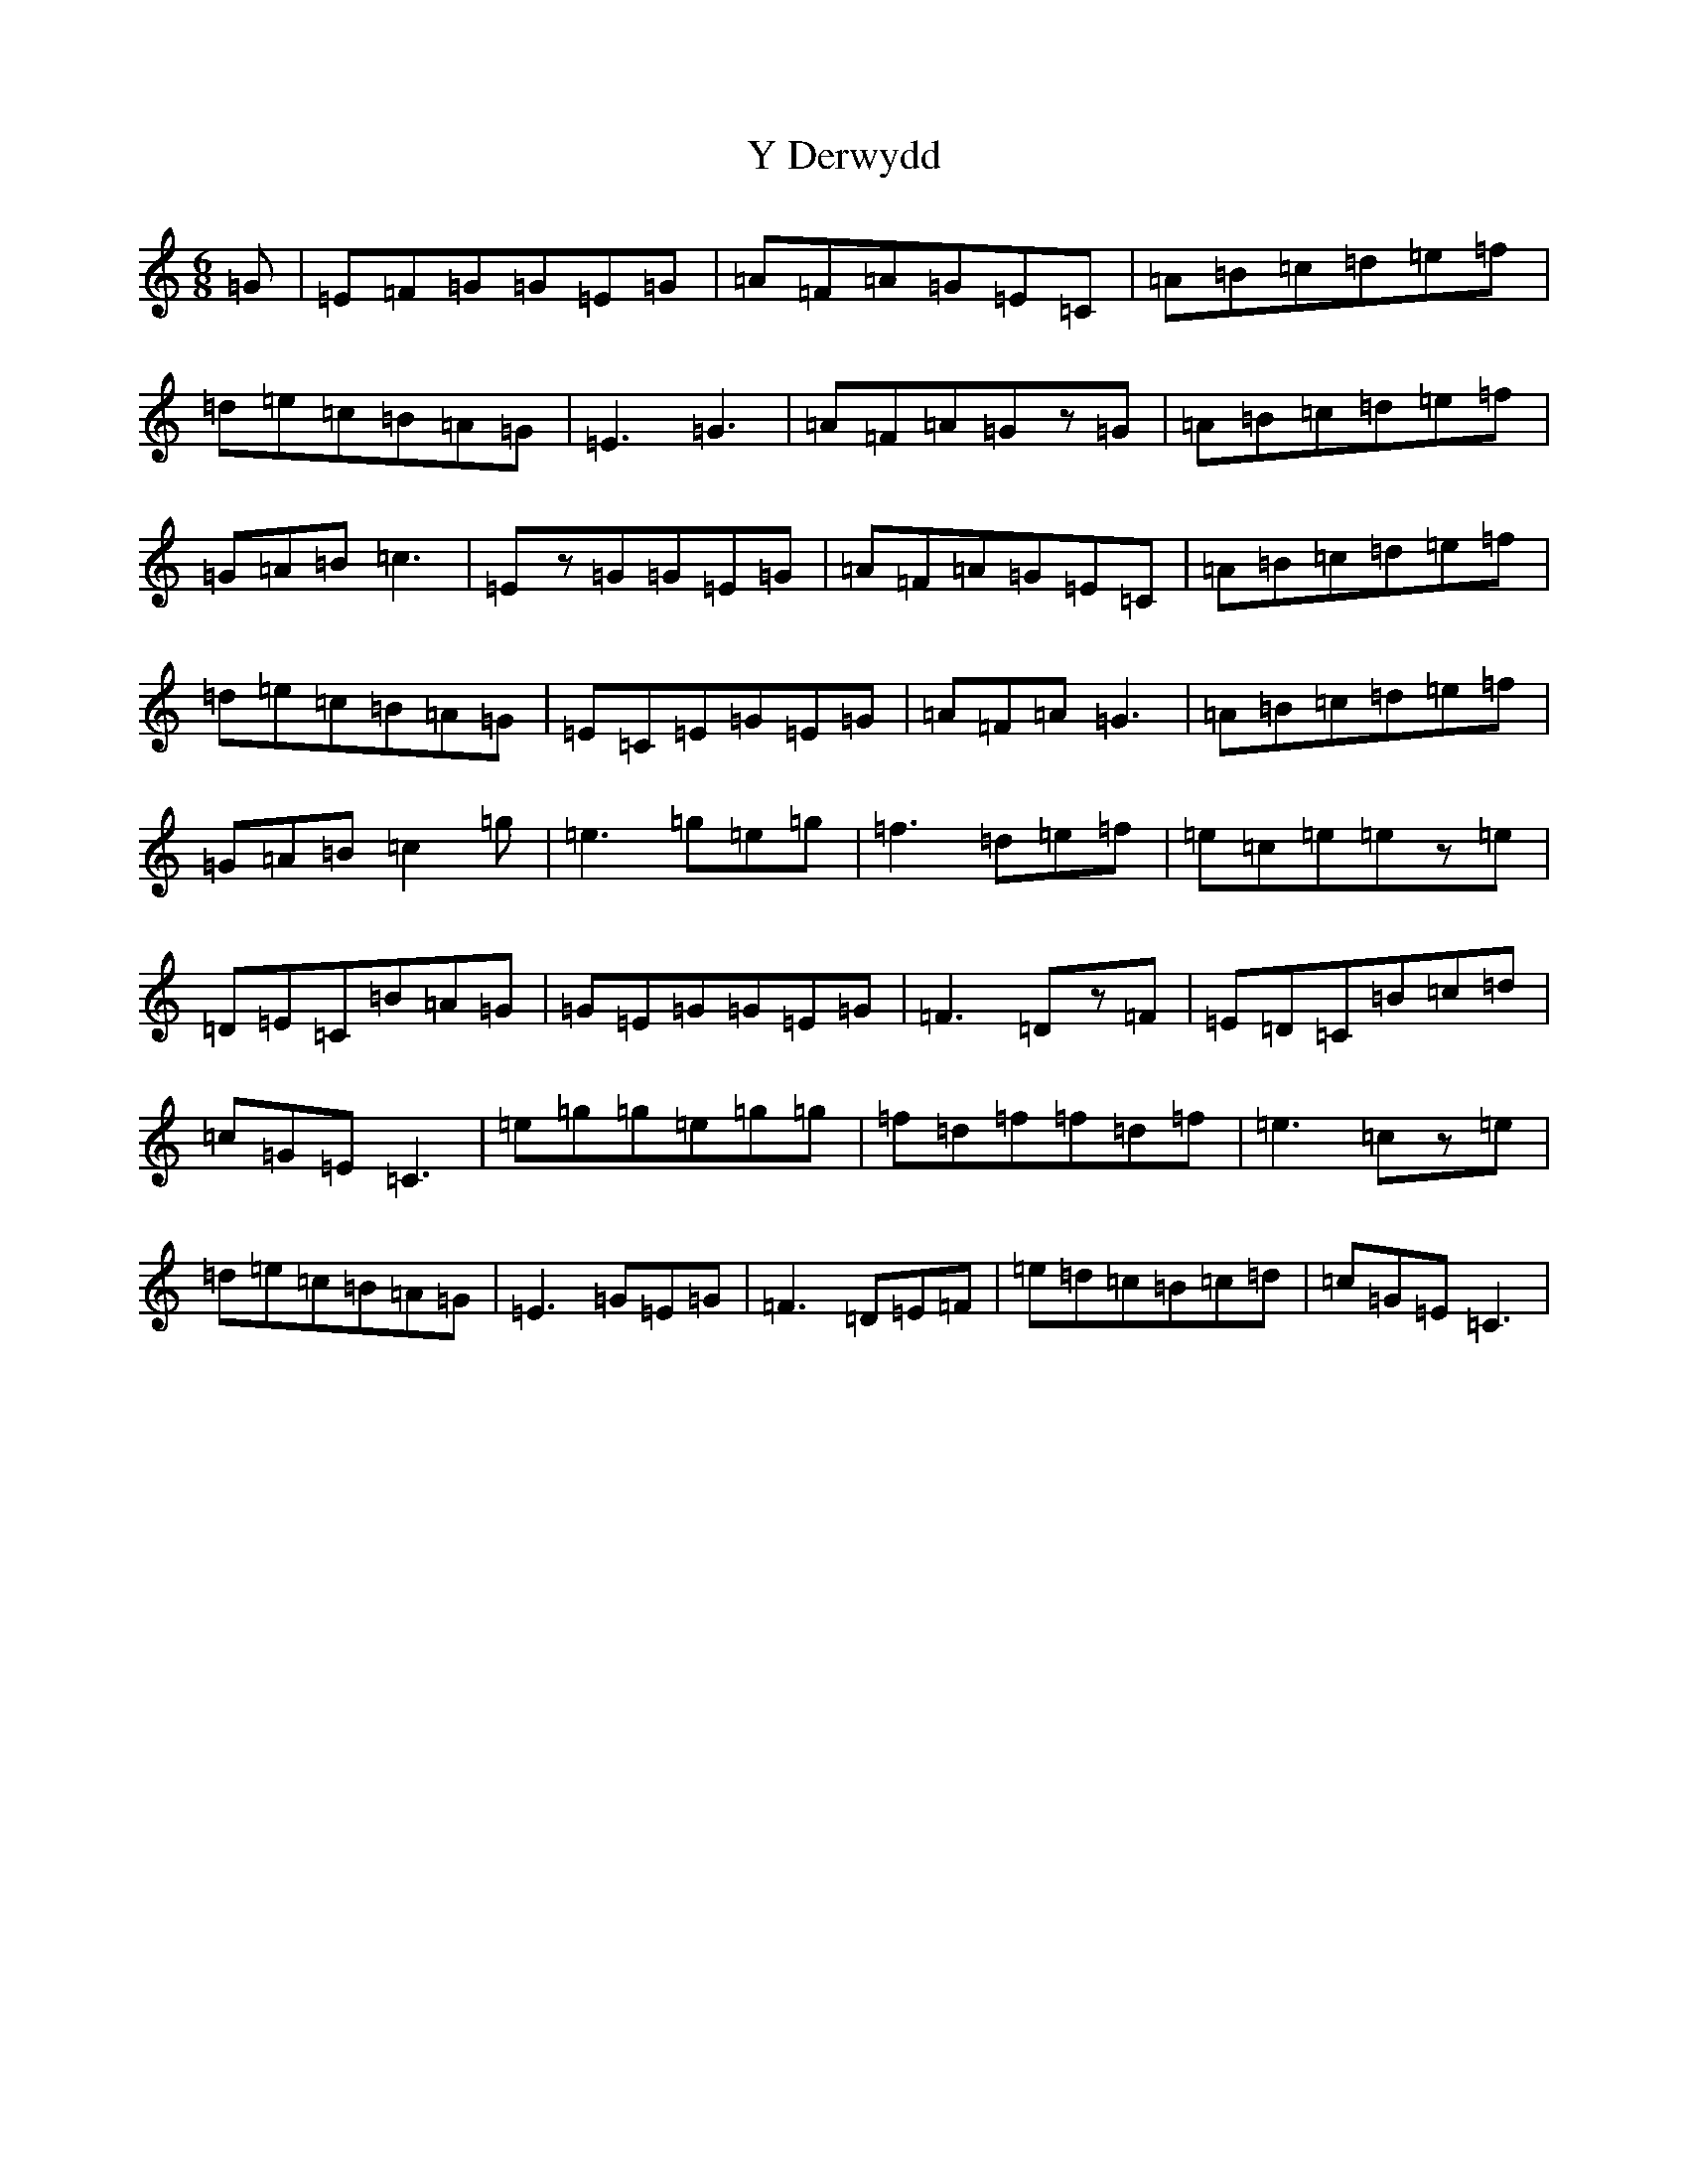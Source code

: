 X: 22799
T: Y Derwydd
S: https://thesession.org/tunes/2985#setting2985
Z: D Major
R: jig
M: 6/8
L: 1/8
K: C Major
=G|=E=F=G=G=E=G|=A=F=A=G=E=C|=A=B=c=d=e=f|=d=e=c=B=A=G|=E3=G3|=A=F=A=Gz=G|=A=B=c=d=e=f|=G=A=B=c3|=Ez=G=G=E=G|=A=F=A=G=E=C|=A=B=c=d=e=f|=d=e=c=B=A=G|=E=C=E=G=E=G|=A=F=A=G3|=A=B=c=d=e=f|=G=A=B=c2=g|=e3=g=e=g|=f3=d=e=f|=e=c=e=ez=e|=D=E=C=B=A=G|=G=E=G=G=E=G|=F3=Dz=F|=E=D=C=B=c=d|=c=G=E=C3|=e=g=g=e=g=g|=f=d=f=f=d=f|=e3=cz=e|=d=e=c=B=A=G|=E3=G=E=G|=F3=D=E=F|=e=d=c=B=c=d|=c=G=E=C3|